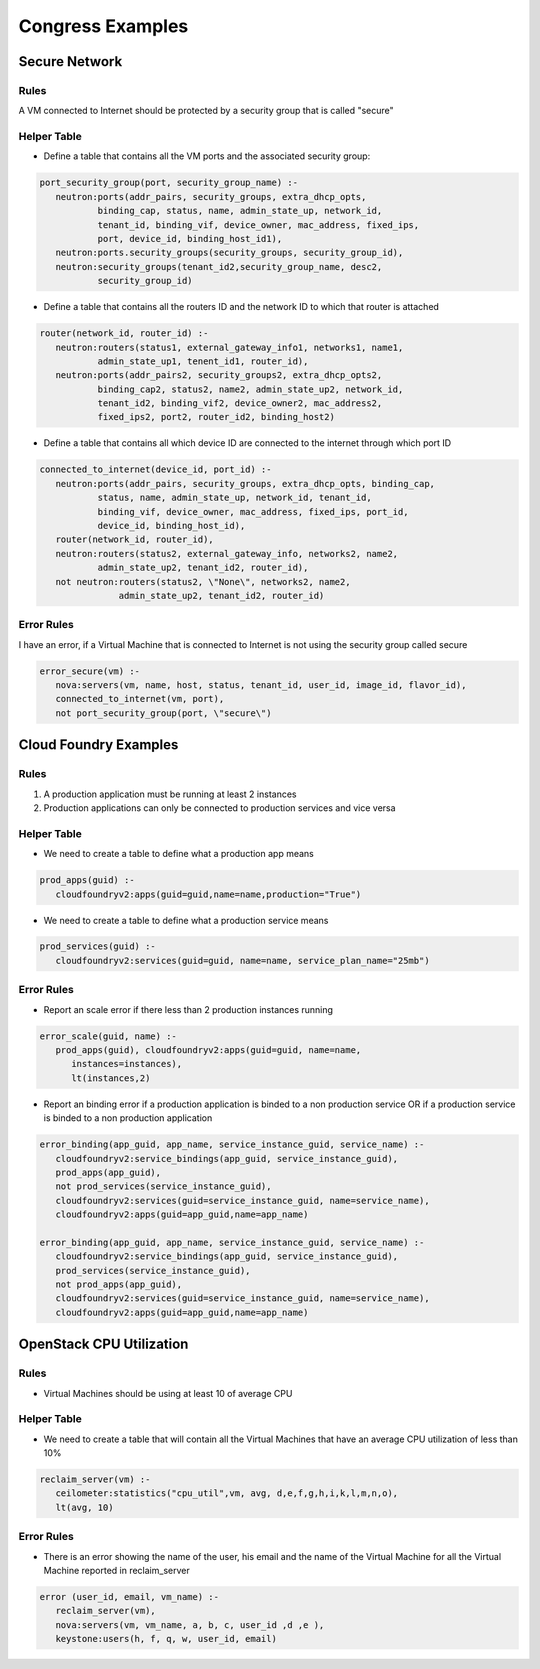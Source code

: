 ======================
Congress Examples
======================

Secure Network
~~~~~~~~~~~~~~

Rules
-----

A VM connected to Internet should be protected by a security group that is
called "secure"

Helper Table
------------

* Define a table that contains all the VM ports and the associated security
  group:

.. code:: console

   port_security_group(port, security_group_name) :-
      neutron:ports(addr_pairs, security_groups, extra_dhcp_opts,
              binding_cap, status, name, admin_state_up, network_id,
              tenant_id, binding_vif, device_owner, mac_address, fixed_ips,
              port, device_id, binding_host_id1),
      neutron:ports.security_groups(security_groups, security_group_id),
      neutron:security_groups(tenant_id2,security_group_name, desc2,
              security_group_id)

* Define a table that contains all the routers ID and the network ID to which
  that router is attached

.. code:: console

   router(network_id, router_id) :-
      neutron:routers(status1, external_gateway_info1, networks1, name1,
              admin_state_up1, tenent_id1, router_id),
      neutron:ports(addr_pairs2, security_groups2, extra_dhcp_opts2,
              binding_cap2, status2, name2, admin_state_up2, network_id,
              tenant_id2, binding_vif2, device_owner2, mac_address2,
              fixed_ips2, port2, router_id2, binding_host2)

* Define a table that contains all which device ID are connected to the
  internet through which port ID

.. code:: console

   connected_to_internet(device_id, port_id) :-
      neutron:ports(addr_pairs, security_groups, extra_dhcp_opts, binding_cap,
              status, name, admin_state_up, network_id, tenant_id,
              binding_vif, device_owner, mac_address, fixed_ips, port_id,
              device_id, binding_host_id),
      router(network_id, router_id),
      neutron:routers(status2, external_gateway_info, networks2, name2,
              admin_state_up2, tenant_id2, router_id),
      not neutron:routers(status2, \"None\", networks2, name2,
                  admin_state_up2, tenant_id2, router_id)

Error Rules
-----------

I have an error, if a Virtual Machine that is connected to Internet is not
using the security group called secure

.. code:: console

   error_secure(vm) :-
      nova:servers(vm, name, host, status, tenant_id, user_id, image_id, flavor_id),
      connected_to_internet(vm, port),
      not port_security_group(port, \"secure\")

Cloud Foundry Examples
~~~~~~~~~~~~~~~~~~~~~~

Rules
-----

#. A production application must be running at least 2 instances
#. Production applications can only be connected to production services and
   vice versa

Helper Table
------------

* We need to create a table to define what a production app means

.. code:: console

   prod_apps(guid) :-
      cloudfoundryv2:apps(guid=guid,name=name,production="True")

* We need to create a table to define what a production service means

.. code:: console

   prod_services(guid) :-
      cloudfoundryv2:services(guid=guid, name=name, service_plan_name="25mb")

Error Rules
-----------

* Report an scale error if there less than 2 production instances running

.. code:: console

   error_scale(guid, name) :-
      prod_apps(guid), cloudfoundryv2:apps(guid=guid, name=name,
         instances=instances),
         lt(instances,2)

* Report an binding error if a production application is binded to a non
  production service OR if a production service is binded to a non production
  application

.. code:: console

   error_binding(app_guid, app_name, service_instance_guid, service_name) :-
      cloudfoundryv2:service_bindings(app_guid, service_instance_guid),
      prod_apps(app_guid),
      not prod_services(service_instance_guid),
      cloudfoundryv2:services(guid=service_instance_guid, name=service_name),
      cloudfoundryv2:apps(guid=app_guid,name=app_name)

   error_binding(app_guid, app_name, service_instance_guid, service_name) :-
      cloudfoundryv2:service_bindings(app_guid, service_instance_guid),
      prod_services(service_instance_guid),
      not prod_apps(app_guid),
      cloudfoundryv2:services(guid=service_instance_guid, name=service_name),
      cloudfoundryv2:apps(guid=app_guid,name=app_name)

OpenStack CPU Utilization
~~~~~~~~~~~~~~~~~~~~~~~~~

Rules
-----

* Virtual Machines should be using at least 10 of average CPU

Helper Table
------------

* We need to create a table that will contain all the Virtual Machines that
  have an average CPU utilization of less than 10%

.. code:: console

   reclaim_server(vm) :-
      ceilometer:statistics("cpu_util",vm, avg, d,e,f,g,h,i,k,l,m,n,o),
      lt(avg, 10)

Error Rules
-----------

* There is an error showing the name of the user, his email and the name of the
  Virtual Machine for all the Virtual Machine reported in reclaim_server

.. code:: console

   error (user_id, email, vm_name) :-
      reclaim_server(vm),
      nova:servers(vm, vm_name, a, b, c, user_id ,d ,e ),
      keystone:users(h, f, q, w, user_id, email)

